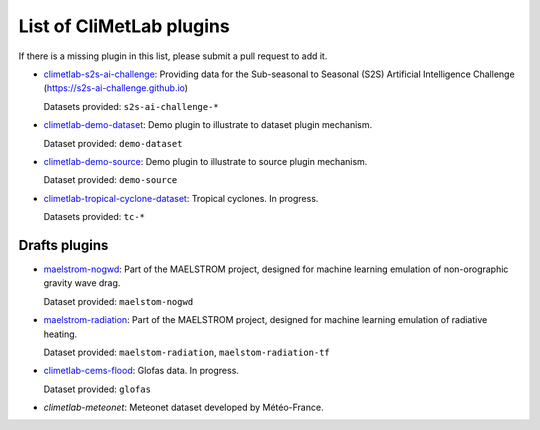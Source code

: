 .. _pluginlist:

List of CliMetLab plugins
=========================

If there is a missing plugin in this list, please submit
a pull request to add it.


- `climetlab-s2s-ai-challenge <https://github.com/ecmwf-lab/climetlab-s2s-ai-challenge>`_:
  Providing data for the Sub-seasonal to Seasonal (S2S)
  Artificial Intelligence Challenge (`https://s2s-ai-challenge.github.io <https://s2s-ai-challenge.github.io/>`_)
  |climetlab-s2s-ai-challenge-build-status|

  Datasets provided: ``s2s-ai-challenge-*``

.. |climetlab-s2s-ai-challenge-build-status| image:: https://github.com/ecmwf-lab/climetlab-s2s-ai-challenge/actions/workflows/check-and-publish.yml/badge.svg
    :alt: build status
    :target: https://github.com/ecmwf-lab/climetlab-s2s-ai-challenge/actions/workflows/check-and-publish.yml


- `climetlab-demo-dataset <https://github.com/ecmwf/climetlab-demo-dataset>`_:
  Demo plugin to illustrate to dataset plugin mechanism.

  Dataset provided: ``demo-dataset``

- `climetlab-demo-source <https://github.com/ecmwf/climetlab-demo-source>`_:
  Demo plugin to illustrate to source plugin mechanism.

  Dataset provided: ``demo-source``

- `climetlab-tropical-cyclone-dataset <https://github.com/ecmwf-lab/climetlab-tropical-cyclone-dataset>`_:
  Tropical cyclones. In progress.

  Datasets provided: ``tc-*``

.. todo::
  Add other existing plugins

Drafts plugins
--------------

- `maelstrom-nogwd <https://git.ecmwf.int/projects/MLFET/repos/maelstrom-nogwd>`_:
  Part of the MAELSTROM project, designed for machine learning emulation of non-orographic gravity wave drag.

  Dataset provided: ``maelstom-nogwd``

- `maelstrom-radiation <https://git.ecmwf.int/projects/MLFET/repos/maelstrom-radiation>`_:
  Part of the MAELSTROM project, designed for machine learning emulation of radiative heating.

  Dataset provided: ``maelstom-radiation``, ``maelstom-radiation-tf``

- `climetlab-cems-flood <https://github.com/ecmwf-lab/climetlab-cems-flood>`_:
  Glofas data. In progress.

  Dataset provided: ``glofas``

- `climetlab-meteonet`:
  Meteonet dataset developed by Météo-France.
